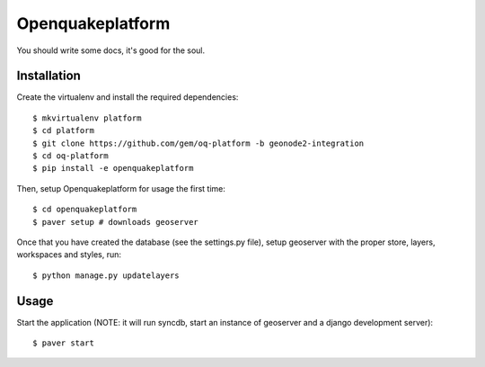 Openquakeplatform
========================

You should write some docs, it's good for the soul.

Installation
------------

Create the virtualenv and install the required dependencies::

    $ mkvirtualenv platform
    $ cd platform
    $ git clone https://github.com/gem/oq-platform -b geonode2-integration
    $ cd oq-platform
    $ pip install -e openquakeplatform

Then, setup Openquakeplatform for usage the first time::

    $ cd openquakeplatform
    $ paver setup # downloads geoserver

    
Once that you have created the database (see the settings.py file), setup geoserver with the proper store, layers, workspaces and styles, run::

    $ python manage.py updatelayers


Usage
-----

Start the application (NOTE: it will run syncdb, start an instance of geoserver and a django development server)::

    $ paver start 
